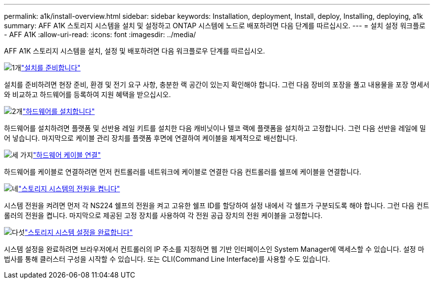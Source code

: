---
permalink: a1k/install-overview.html 
sidebar: sidebar 
keywords: Installation, deployment, Install, deploy, Installing, deploying, a1k 
summary: AFF A1K 스토리지 시스템을 설치 및 설정하고 ONTAP 시스템에 노드로 배포하려면 다음 단계를 따르십시오. 
---
= 설치 설정 워크플로 - AFF A1K
:allow-uri-read: 
:icons: font
:imagesdir: ../media/


[role="lead"]
AFF A1K 스토리지 시스템을 설치, 설정 및 배포하려면 다음 워크플로우 단계를 따르십시오.

.image:https://raw.githubusercontent.com/NetAppDocs/common/main/media/number-1.png["1개"]link:install-prepare.html["설치를 준비합니다"]
[role="quick-margin-para"]
설치를 준비하려면 현장 준비, 환경 및 전기 요구 사항, 충분한 랙 공간이 있는지 확인해야 합니다. 그런 다음 장비의 포장을 풀고 내용물을 포장 명세서와 비교하고 하드웨어를 등록하여 지원 혜택을 받으십시오.

.image:https://raw.githubusercontent.com/NetAppDocs/common/main/media/number-2.png["2개"]link:install-hardware.html["하드웨어를 설치합니다"]
[role="quick-margin-para"]
하드웨어를 설치하려면 플랫폼 및 선반용 레일 키트를 설치한 다음 캐비닛이나 텔코 랙에 플랫폼을 설치하고 고정합니다. 그런 다음 선반을 레일에 밀어 넣습니다. 마지막으로 케이블 관리 장치를 플랫폼 후면에 연결하여 케이블을 체계적으로 배선합니다.

.image:https://raw.githubusercontent.com/NetAppDocs/common/main/media/number-3.png["세 가지"]link:install-cable.html["하드웨어 케이블 연결"]
[role="quick-margin-para"]
하드웨어를 케이블로 연결하려면 먼저 컨트롤러를 네트워크에 케이블로 연결한 다음 컨트롤러를 쉘프에 케이블을 연결합니다.

.image:https://raw.githubusercontent.com/NetAppDocs/common/main/media/number-4.png["네"]link:install-power-hardware.html["스토리지 시스템의 전원을 켭니다"]
[role="quick-margin-para"]
시스템 전원을 켜려면 먼저 각 NS224 쉘프의 전원을 켜고 고유한 쉘프 ID를 할당하여 설정 내에서 각 쉘프가 구분되도록 해야 합니다. 그런 다음 컨트롤러의 전원을 켭니다. 마지막으로 제공된 고정 장치를 사용하여 각 전원 공급 장치의 전원 케이블을 고정합니다.

.image:https://raw.githubusercontent.com/NetAppDocs/common/main/media/number-5.png["다섯"]link:install-complete.html["스토리지 시스템 설정을 완료합니다"]
[role="quick-margin-para"]
시스템 설정을 완료하려면 브라우저에서 컨트롤러의 IP 주소를 지정하면 웹 기반 인터페이스인 System Manager에 액세스할 수 있습니다. 설정 마법사를 통해 클러스터 구성을 시작할 수 있습니다. 또는 CLI(Command Line Interface)를 사용할 수도 있습니다.
